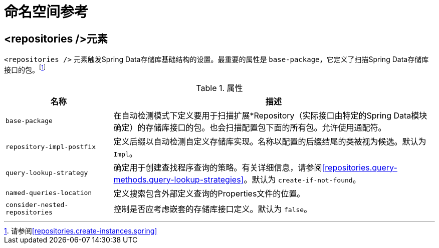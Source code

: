 [[repositories.namespace-reference]]
[appendix]
= 命名空间参考

[[populator.namespace-dao-config]]
== <repositories />元素
`<repositories />` 元素触发Spring Data存储库基础结构的设置。最重要的属性是 `base-package`，它定义了扫描Spring Data存储库接口的包。footnote:[请参阅<<repositories.create-instances.spring>>]

.属性
[options="header", cols="1,3"]
|===============
|名称|描述
|`base-package`|在自动检测模式下定义要用于扫描扩展*Repository（实际接口由特定的Spring Data模块确定）的存储库接口的包。也会扫描配置包下面的所有包。允许使用通配符。
|`repository-impl-postfix`|定义后缀以自动检测自定义存储库实现。名称以配置的后缀结尾的类被视为候选。默认为 `Impl`。
|`query-lookup-strategy`|确定用于创建查找程序查询的策略。有关详细信息，请参阅<<repositories.query-methods.query-lookup-strategies>>。默认为 `create-if-not-found`。
|`named-queries-location`|定义搜索包含外部定义查询的Properties文件的位置。
|`consider-nested-repositories`|控制是否应考虑嵌套的存储库接口定义。默认为 `false`。
|===============

